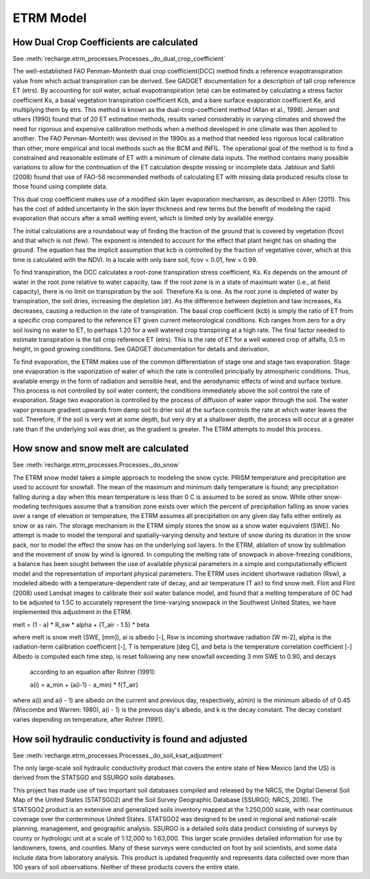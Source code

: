 ETRM Model
==========

How Dual Crop Coefficients are calculated
-----------------------------------------
See :meth:`recharge.etrm_processes.Processes._do_dual_crop_coefficient`

The well-established FAO Penman-Monteith dual crop coefficient(DCC) method finds a reference evapotranspiration
value from which actual transpiration can be derived.  See GADGET documentation for a description of tall crop
reference ET (etrs). By accounting for soil water, actual evapotranspiration (eta) can be estimated by
calculating a stress factor coefficient Ks, a basal vegetation transpiration coefficient Kcb, and a bare
surface evaporation coefficient Ke, and multiplying them by etrs. This method is known
as the dual-crop-coefficient method (Allan et al., 1998).  Jensen and others (1990) found that of 20 ET
estimation methods, results varied considerably in varying climates and showed the need for rigorous
and expensive calibration methods when a method developed in one climate was then applied to another.
The FAO Penman-Monteith was devised in the 1990s as a method that needed less rigorous local
calibration than other, more empirical and local methods such as the BCM and INFIL.  The operational
goal of the method is to find a constrained and reasonable estimate of ET with a minimum of climate data
inputs.  The method contains many possible variations to allow for the continuation of the ET calculation
despite missing or incomplete data.  Jabloun and Sahli (2008) found that use of FAO-56 recommended
methods of calculating ET with missing data produced results close to those found using complete data.

This dual crop coefficient makes use of a modified skin layer evaporation mechanism, as described in
Allen (2011).  This has the cost of added uncertainty in the skin layer thickness and rew terms but
the benefit of modeling the rapid evaporation that occurs after a small wetting event, which is limited
only by available energy.

The initial calculations are a roundabout way of finding the fraction of the ground that is covered
by vegetation (fcov) and that which is not (few).  The exponent is intended to account for the effect
that plant height has on shading the ground.  The equation has the implicit assumption that kcb
is controlled by the fraction of vegetative cover, which at this time is calculated with the NDVI. In
a locale with only bare soil, fcov = 0.01, few = 0.99.

To find transpiration, the DCC calculates a root-zone transpiration stress coefficient, Ks. Ks depends
on the amount of water in the root zone relative to water capacity, taw.  If the root zone is in a state
of maximum water (i.e., at field capacity), there is no limit on transpiration by the soil. Therefore Ks is
one.  As the root zone is depleted of water by transpiration, the soil dries, increasing the depletion (dr).
As the difference between depletion and taw increases, Ks decreases, causing a reduction in the rate
of transpiration. The basal crop coefficient (kcb) is simply the ratio of ET from a specific crop
compared to the reference ET given current meteorological conditions. Kcb ranges from zero for a
dry soil losing no water to ET, to perhaps 1.20 for a well watered crop transpiring at a high rate.
The final factor needed to estimate transpiration is the tall crop reference ET (etrs).  This is the
rate of ET for a well watered crop of alfalfa, 0.5 m height, in good growing conditions.  See GADGET
documentation for details and derivation.

To find evaporation, the ETRM makes use of the common differentiation of stage one and stage two evaporation.
Stage one evaporation is the vaporization of water of which the rate is controlled principally by
atmospheric conditions.  Thus, available energy in the form of radiation and sensible heat, and the
aerodynamic effects of wind and surface texture. This process is not controlled by soil water content;
the conditions immediately above the soil control the rate of evaporation.  Stage two evaporation
is controlled by the process of diffusion of water vapor through the soil.  The water vapor pressure gradient
upwards from damp soil to drier soil at the surface controls the rate at which water leaves the soil.
Therefore, if the soil is very wet at some depth, but very dry at a shallower depth, the process will occur
at a greater rate than if the underlying soil was drier, as the gradient is greater. The ETRM attempts to
model this process.

How snow and snow melt are calculated
-------------------------------------
See :meth:`recharge.etrm_processes.Processes._do_snow`

The ETRM snow model takes a simple approach to modeling the snow cycle.  PRISM temperature and
precipitation are used to account for snowfall.  The mean of the maximum and minimum daily temperature
is found; any precipitation falling during a day when this mean temperature is less than 0 C is assumed
to be sored as snow.  While other snow-modeling techniques assume that a transition zone exists over
which the percent of precipitation falling as snow varies over a range of elevation or temperature,
the ETRM assumes all precipitation on any given day falls either entirely as snow or as rain.
The storage mechanism in the ETRM simply stores the snow as a snow water equivalent (SWE).
No attempt is made to model the temporal and spatially-varying density and texture of snow
during its duration in the snow pack, nor to model the effect the snow has on the underlying soil
layers.  In the ETRM, ablation of snow by sublimation and the movement of snow by wind is ignored.
In computing the melting rate of snowpack in above-freezing conditions, a balance has been sought between the
use of available physical parameters in a simple and computationally efficient model and the representation
of important physical parameters.  The ETRM uses incident shortwave radiation (Rsw), a modeled albedo with
a temperature-dependent rate of decay, and air temperature (T air) to find snow melt. Flint and Flint (2008)
used Landsat images to calibrate their soil water balance model, and found that a melting temperature of 0C
had to be adjusted to 1.5C to accurately represent the time-varying snowpack in the Southwest United
States; we have implemented this adjustment in the ETRM.

melt = (1 - a) * R_sw * alpha + (T_air -  1.5) * beta

where melt is snow melt (SWE, [mm]), ai is albedo [-], Rsw is incoming shortwave radiation [W m-2], alpha is the
radiation-term calibration coefficient [-], T is temperature [deg C], and beta is the temperature correlation
coefficient [-]
Albedo is computed each time step, is reset following any new snowfall exceeding 3 mm SWE to 0.90, and decays
 according to an equation after Rohrer (1991):

 a(i) = a_min + (a(i-1) - a_min) * f(T_air)

where a(i) and a(i - 1) are albedo on the current and previous day, respectively, a(min) is the minimum albedo of
of 0.45 (Wiscombe and Warren: 1980), a(i - 1) is the previous day's albedo, and k is the decay constant. The
decay  constant varies depending on temperature, after Rohrer (1991).

How soil hydraulic conductivity is found and adjusted
-----------------------------------------------------
See :meth:`recharge.etrm_processes.Processes._do_soil_ksat_adjustment`

The only large-scale soil hydraulic conductivity product that covers the entire state of New Mexico (and the US)
is derived from the STATSGO and SSURGO soils databases.

This project has made use of two important soil databases compiled and released by the NRCS,
the Digital General Soil Map of the United States (STATSGO2) and the Soil Survey Geographic Database
(SSURGO; NRCS, 2016).  The STATSGO2 product is an extensive and generalized soils inventory mapped
at the 1:250,000 scale, with near continuous coverage over the conterminous United States.  STATSGO2 was
designed to be used in regional and national-scale planning, management, and geographic analysis.
SSURGO is a detailed soils data product consisting of surveys by county or hydrologic unit at a scale
of 1:12,000 to 1:63,000.  This larger scale provides detailed information for use by landowners,
towns, and counties.  Many of these surveys were conducted on foot by soil scientists, and some data
include data from laboratory analysis.  This product is updated frequently and represents data collected
over more than 100 years of soil observations. Neither of these products covers the entire state.